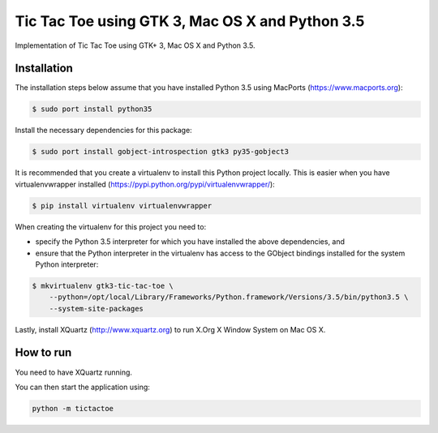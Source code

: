 Tic Tac Toe using GTK 3, Mac OS X and Python 3.5
================================================

Implementation of Tic Tac Toe using GTK+ 3, Mac OS X and Python 3.5.

.. image:: static/screenshot.png
   :height: 434px
   :width: 352px
   :scale: 100 %
   :alt: Tic Tac Toe
   :align: left

Installation
------------

The installation steps below assume that you have installed Python 3.5 using MacPorts (https://www.macports.org):

.. code-block:: bash

    $ sudo port install python35

Install the necessary dependencies for this package:

.. code-block:: bash

    $ sudo port install gobject-introspection gtk3 py35-gobject3

It is recommended that you create a virtualenv to install this Python project locally. This is
easier when you have virtualenvwrapper installed (https://pypi.python.org/pypi/virtualenvwrapper/):

.. code-block:: bash

    $ pip install virtualenv virtualenvwrapper

When creating the virtualenv for this project you need to:

- specify the Python 3.5 interpreter for which you have installed the above dependencies, and
- ensure that the Python interpreter in the virtualenv has access to the GObject bindings installed
  for the system Python interpreter:

.. code-block:: bash

    $ mkvirtualenv gtk3-tic-tac-toe \
        --python=/opt/local/Library/Frameworks/Python.framework/Versions/3.5/bin/python3.5 \
        --system-site-packages

Lastly, install XQuartz (http://www.xquartz.org) to run X.Org X Window System on Mac OS X.

How to run
----------

You need to have XQuartz running.

You can then start the application using:

.. code-block:: bash

    python -m tictactoe
